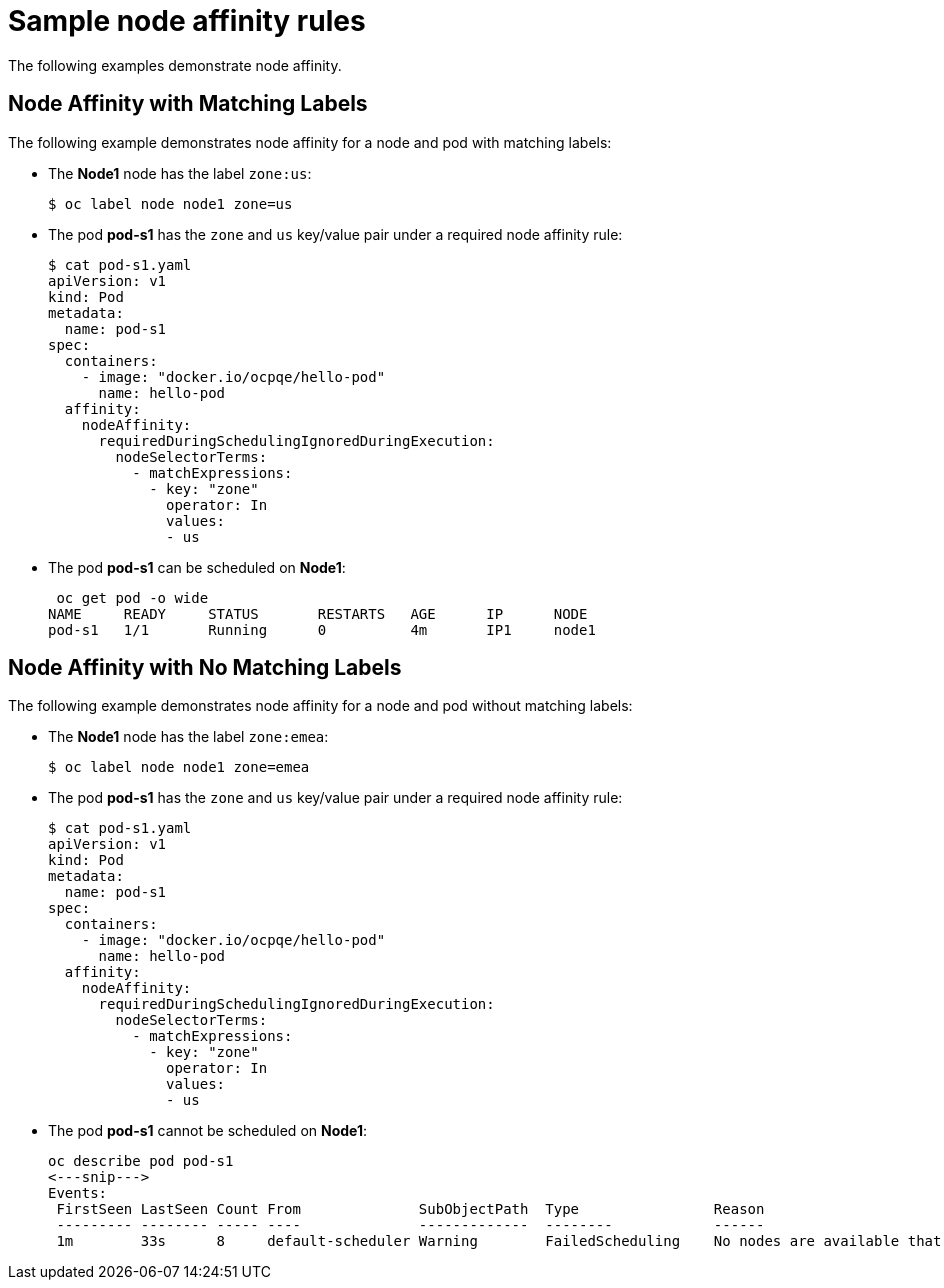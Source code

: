 // Module included in the following assemblies:
//
// * nodes/nodes-scheduler-node-affinity.adoc

[id='nodes-scheduler-node-affinity-examples_{context}']
= Sample node affinity rules

The following examples demonstrate node affinity.

[[admin-guide-sched-affinity-examples1]]
== Node Affinity with Matching Labels

The following example demonstrates node affinity for a node and pod with matching labels:

* The *Node1* node has the label `zone:us`:
+
----
$ oc label node node1 zone=us
----

*  The pod *pod-s1* has the `zone` and `us` key/value pair under a required node affinity rule:
+
----
$ cat pod-s1.yaml
apiVersion: v1
kind: Pod
metadata:
  name: pod-s1
spec:
  containers:
    - image: "docker.io/ocpqe/hello-pod"
      name: hello-pod
  affinity:
    nodeAffinity:
      requiredDuringSchedulingIgnoredDuringExecution:
        nodeSelectorTerms:
          - matchExpressions:
            - key: "zone"
              operator: In
              values:
              - us
----

* The pod *pod-s1* can be scheduled on *Node1*:
+
----
 oc get pod -o wide
NAME     READY     STATUS       RESTARTS   AGE      IP      NODE
pod-s1   1/1       Running      0          4m       IP1     node1
----

[[admin-guide-sched-affinity-examples2]]
== Node Affinity with No Matching Labels

The following example demonstrates node affinity for a node and pod without matching labels:

* The *Node1* node has the label `zone:emea`:
+
----
$ oc label node node1 zone=emea
----

*  The pod *pod-s1* has the `zone` and `us` key/value pair under a required node affinity rule:
+
----
$ cat pod-s1.yaml
apiVersion: v1
kind: Pod
metadata:
  name: pod-s1
spec:
  containers:
    - image: "docker.io/ocpqe/hello-pod"
      name: hello-pod
  affinity:
    nodeAffinity:
      requiredDuringSchedulingIgnoredDuringExecution:
        nodeSelectorTerms:
          - matchExpressions:
            - key: "zone"
              operator: In
              values:
              - us
----

* The pod *pod-s1* cannot be scheduled on *Node1*:
+
----
oc describe pod pod-s1
<---snip--->
Events:
 FirstSeen LastSeen Count From              SubObjectPath  Type                Reason
 --------- -------- ----- ----              -------------  --------            ------
 1m        33s      8     default-scheduler Warning        FailedScheduling    No nodes are available that match all of the following predicates:: MatchNodeSelector (1).
----

